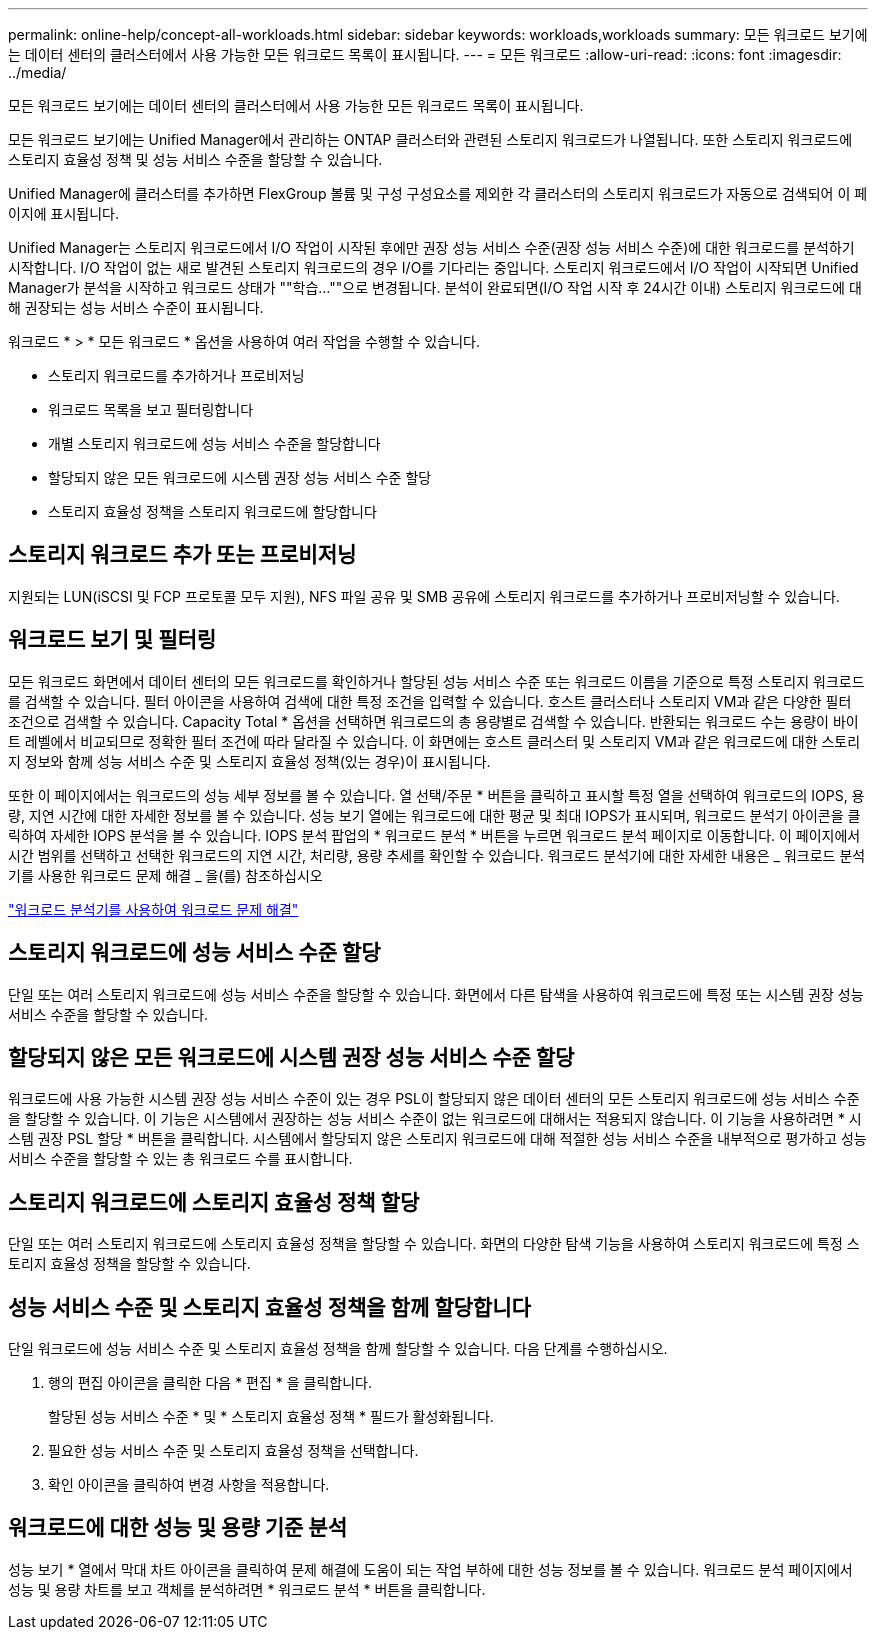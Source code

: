 ---
permalink: online-help/concept-all-workloads.html 
sidebar: sidebar 
keywords: workloads,workloads 
summary: 모든 워크로드 보기에는 데이터 센터의 클러스터에서 사용 가능한 모든 워크로드 목록이 표시됩니다. 
---
= 모든 워크로드
:allow-uri-read: 
:icons: font
:imagesdir: ../media/


[role="lead"]
모든 워크로드 보기에는 데이터 센터의 클러스터에서 사용 가능한 모든 워크로드 목록이 표시됩니다.

모든 워크로드 보기에는 Unified Manager에서 관리하는 ONTAP 클러스터와 관련된 스토리지 워크로드가 나열됩니다. 또한 스토리지 워크로드에 스토리지 효율성 정책 및 성능 서비스 수준을 할당할 수 있습니다.

Unified Manager에 클러스터를 추가하면 FlexGroup 볼륨 및 구성 구성요소를 제외한 각 클러스터의 스토리지 워크로드가 자동으로 검색되어 이 페이지에 표시됩니다.

Unified Manager는 스토리지 워크로드에서 I/O 작업이 시작된 후에만 권장 성능 서비스 수준(권장 성능 서비스 수준)에 대한 워크로드를 분석하기 시작합니다. I/O 작업이 없는 새로 발견된 스토리지 워크로드의 경우 I/O를 기다리는 중입니다. 스토리지 워크로드에서 I/O 작업이 시작되면 Unified Manager가 분석을 시작하고 워크로드 상태가 ""학습...""으로 변경됩니다. 분석이 완료되면(I/O 작업 시작 후 24시간 이내) 스토리지 워크로드에 대해 권장되는 성능 서비스 수준이 표시됩니다.

워크로드 * > * 모든 워크로드 * 옵션을 사용하여 여러 작업을 수행할 수 있습니다.

* 스토리지 워크로드를 추가하거나 프로비저닝
* 워크로드 목록을 보고 필터링합니다
* 개별 스토리지 워크로드에 성능 서비스 수준을 할당합니다
* 할당되지 않은 모든 워크로드에 시스템 권장 성능 서비스 수준 할당
* 스토리지 효율성 정책을 스토리지 워크로드에 할당합니다




== 스토리지 워크로드 추가 또는 프로비저닝

지원되는 LUN(iSCSI 및 FCP 프로토콜 모두 지원), NFS 파일 공유 및 SMB 공유에 스토리지 워크로드를 추가하거나 프로비저닝할 수 있습니다.



== 워크로드 보기 및 필터링

모든 워크로드 화면에서 데이터 센터의 모든 워크로드를 확인하거나 할당된 성능 서비스 수준 또는 워크로드 이름을 기준으로 특정 스토리지 워크로드를 검색할 수 있습니다. 필터 아이콘을 사용하여 검색에 대한 특정 조건을 입력할 수 있습니다. 호스트 클러스터나 스토리지 VM과 같은 다양한 필터 조건으로 검색할 수 있습니다. Capacity Total * 옵션을 선택하면 워크로드의 총 용량별로 검색할 수 있습니다. 반환되는 워크로드 수는 용량이 바이트 레벨에서 비교되므로 정확한 필터 조건에 따라 달라질 수 있습니다. 이 화면에는 호스트 클러스터 및 스토리지 VM과 같은 워크로드에 대한 스토리지 정보와 함께 성능 서비스 수준 및 스토리지 효율성 정책(있는 경우)이 표시됩니다.

또한 이 페이지에서는 워크로드의 성능 세부 정보를 볼 수 있습니다. 열 선택/주문 * 버튼을 클릭하고 표시할 특정 열을 선택하여 워크로드의 IOPS, 용량, 지연 시간에 대한 자세한 정보를 볼 수 있습니다. 성능 보기 열에는 워크로드에 대한 평균 및 최대 IOPS가 표시되며, 워크로드 분석기 아이콘을 클릭하여 자세한 IOPS 분석을 볼 수 있습니다. IOPS 분석 팝업의 * 워크로드 분석 * 버튼을 누르면 워크로드 분석 페이지로 이동합니다. 이 페이지에서 시간 범위를 선택하고 선택한 워크로드의 지연 시간, 처리량, 용량 추세를 확인할 수 있습니다. 워크로드 분석기에 대한 자세한 내용은 _ 워크로드 분석기를 사용한 워크로드 문제 해결 _ 을(를) 참조하십시오

link:concept-troubleshooting-workloads-using-the-workload-analyzer.adoc["워크로드 분석기를 사용하여 워크로드 문제 해결"]



== 스토리지 워크로드에 성능 서비스 수준 할당

단일 또는 여러 스토리지 워크로드에 성능 서비스 수준을 할당할 수 있습니다. 화면에서 다른 탐색을 사용하여 워크로드에 특정 또는 시스템 권장 성능 서비스 수준을 할당할 수 있습니다.



== 할당되지 않은 모든 워크로드에 시스템 권장 성능 서비스 수준 할당

워크로드에 사용 가능한 시스템 권장 성능 서비스 수준이 있는 경우 PSL이 할당되지 않은 데이터 센터의 모든 스토리지 워크로드에 성능 서비스 수준을 할당할 수 있습니다. 이 기능은 시스템에서 권장하는 성능 서비스 수준이 없는 워크로드에 대해서는 적용되지 않습니다. 이 기능을 사용하려면 * 시스템 권장 PSL 할당 * 버튼을 클릭합니다. 시스템에서 할당되지 않은 스토리지 워크로드에 대해 적절한 성능 서비스 수준을 내부적으로 평가하고 성능 서비스 수준을 할당할 수 있는 총 워크로드 수를 표시합니다.



== 스토리지 워크로드에 스토리지 효율성 정책 할당

단일 또는 여러 스토리지 워크로드에 스토리지 효율성 정책을 할당할 수 있습니다. 화면의 다양한 탐색 기능을 사용하여 스토리지 워크로드에 특정 스토리지 효율성 정책을 할당할 수 있습니다.



== 성능 서비스 수준 및 스토리지 효율성 정책을 함께 할당합니다

단일 워크로드에 성능 서비스 수준 및 스토리지 효율성 정책을 함께 할당할 수 있습니다. 다음 단계를 수행하십시오.

. 행의 편집 아이콘을 클릭한 다음 * 편집 * 을 클릭합니다.
+
할당된 성능 서비스 수준 * 및 * 스토리지 효율성 정책 * 필드가 활성화됩니다.

. 필요한 성능 서비스 수준 및 스토리지 효율성 정책을 선택합니다.
. 확인 아이콘을 클릭하여 변경 사항을 적용합니다.




== 워크로드에 대한 성능 및 용량 기준 분석

성능 보기 * 열에서 막대 차트 아이콘을 클릭하여 문제 해결에 도움이 되는 작업 부하에 대한 성능 정보를 볼 수 있습니다. 워크로드 분석 페이지에서 성능 및 용량 차트를 보고 객체를 분석하려면 * 워크로드 분석 * 버튼을 클릭합니다.
